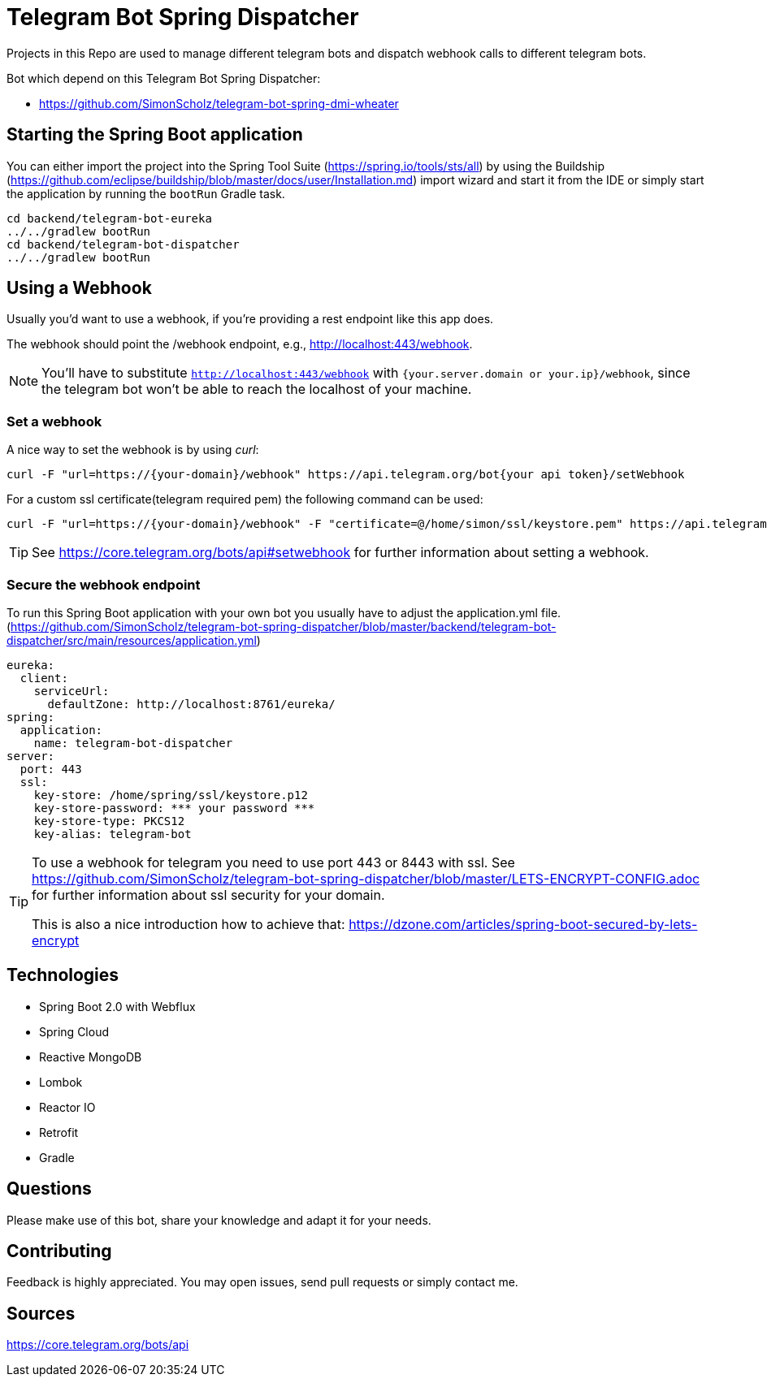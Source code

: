 = Telegram Bot Spring Dispatcher

Projects in this Repo are used to manage different telegram bots and dispatch webhook calls to different telegram bots.

Bot which depend on this Telegram Bot Spring Dispatcher:

* https://github.com/SimonScholz/telegram-bot-spring-dmi-wheater

== Starting the Spring Boot application

You can either import the project into the Spring Tool Suite (https://spring.io/tools/sts/all) by using the Buildship (https://github.com/eclipse/buildship/blob/master/docs/user/Installation.md) import wizard and start it from the IDE or simply start the application by running the `bootRun` Gradle task.

[source, console]
----
cd backend/telegram-bot-eureka
../../gradlew bootRun
cd backend/telegram-bot-dispatcher
../../gradlew bootRun
----

[[webhookusage]]
== Using a Webhook

Usually you'd want to use a webhook, if you're providing a rest endpoint like this app does.

The webhook should point the /webhook endpoint, e.g., http://localhost:443/webhook.

NOTE: You'll have to substitute `http://localhost:443/webhook` with `{your.server.domain or your.ip}/webhook`, since the telegram bot won't be able to reach the localhost of your machine.

=== Set a webhook

A nice way to set the webhook is by using _curl_:

[source, console]
----
curl -F "url=https://{your-domain}/webhook" https://api.telegram.org/bot{your api token}/setWebhook
----

For a custom ssl certificate(telegram required pem) the following command can be used:

[source, console]
----
curl -F "url=https://{your-domain}/webhook" -F "certificate=@/home/simon/ssl/keystore.pem" https://api.telegram.org/bot{your api token}/setWebhook
----

TIP: See https://core.telegram.org/bots/api#setwebhook for further information about setting a webhook.

=== Secure the webhook endpoint

To run this Spring Boot application with your own bot you usually have to adjust the application.yml file. (https://github.com/SimonScholz/telegram-bot-spring-dispatcher/blob/master/backend/telegram-bot-dispatcher/src/main/resources/application.yml)

[source, properties]
----
eureka:
  client:
    serviceUrl:
      defaultZone: http://localhost:8761/eureka/
spring:
  application:
    name: telegram-bot-dispatcher
server:
  port: 443
  ssl:
    key-store: /home/spring/ssl/keystore.p12
    key-store-password: *** your password ***
    key-store-type: PKCS12
    key-alias: telegram-bot
----

[TIP]
====
To use a webhook for telegram you need to use port 443 or 8443 with ssl.
See https://github.com/SimonScholz/telegram-bot-spring-dispatcher/blob/master/LETS-ENCRYPT-CONFIG.adoc for further information about ssl security for your domain.

This is also a nice introduction how to achieve that: https://dzone.com/articles/spring-boot-secured-by-lets-encrypt
====

== Technologies

* Spring Boot 2.0 with Webflux
* Spring Cloud
* Reactive MongoDB
* Lombok
* Reactor IO
* Retrofit
* Gradle

== Questions

Please make use of this bot, share your knowledge and adapt it for your needs. 

== Contributing

Feedback is highly appreciated. You may open issues, send pull requests or simply contact me.

== Sources

https://core.telegram.org/bots/api

